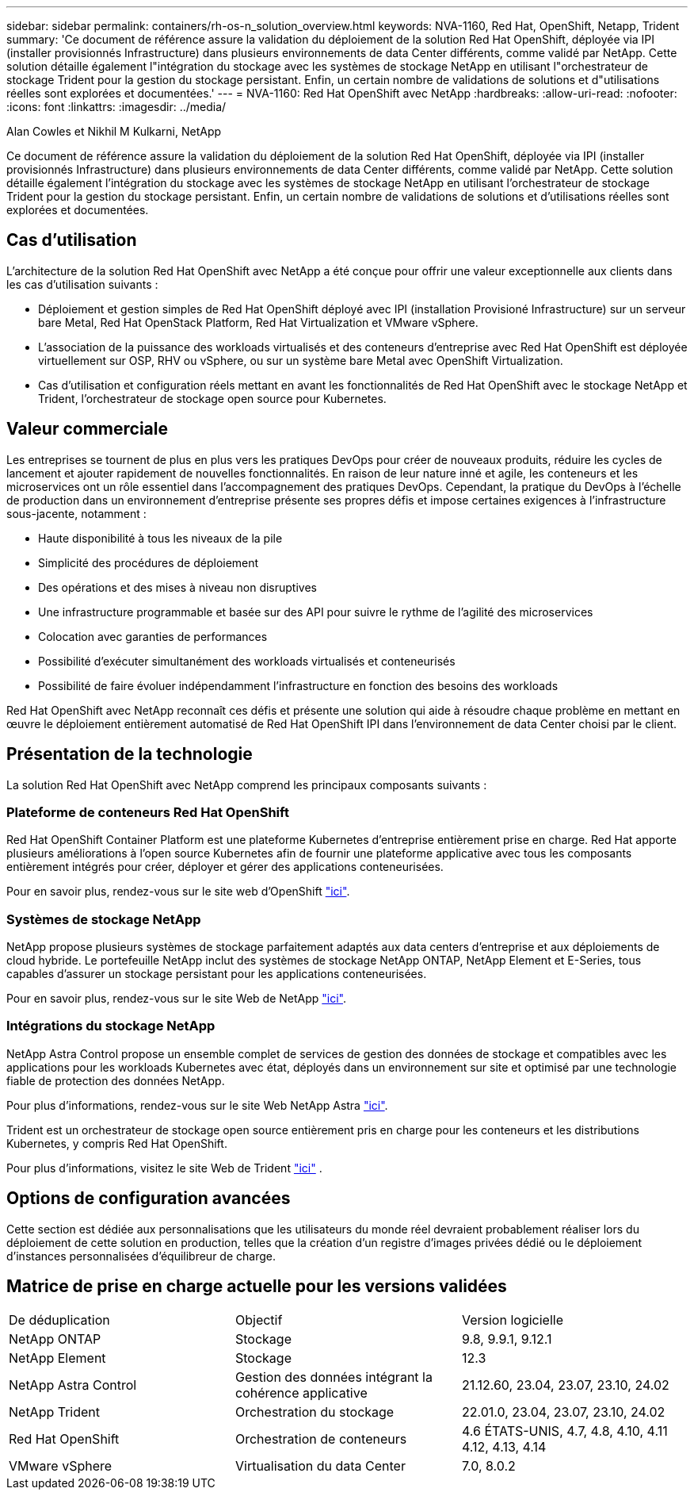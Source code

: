 ---
sidebar: sidebar 
permalink: containers/rh-os-n_solution_overview.html 
keywords: NVA-1160, Red Hat, OpenShift, Netapp, Trident 
summary: 'Ce document de référence assure la validation du déploiement de la solution Red Hat OpenShift, déployée via IPI (installer provisionnés Infrastructure) dans plusieurs environnements de data Center différents, comme validé par NetApp. Cette solution détaille également l"intégration du stockage avec les systèmes de stockage NetApp en utilisant l"orchestrateur de stockage Trident pour la gestion du stockage persistant. Enfin, un certain nombre de validations de solutions et d"utilisations réelles sont explorées et documentées.' 
---
= NVA-1160: Red Hat OpenShift avec NetApp
:hardbreaks:
:allow-uri-read: 
:nofooter: 
:icons: font
:linkattrs: 
:imagesdir: ../media/


Alan Cowles et Nikhil M Kulkarni, NetApp

[role="lead"]
Ce document de référence assure la validation du déploiement de la solution Red Hat OpenShift, déployée via IPI (installer provisionnés Infrastructure) dans plusieurs environnements de data Center différents, comme validé par NetApp. Cette solution détaille également l'intégration du stockage avec les systèmes de stockage NetApp en utilisant l'orchestrateur de stockage Trident pour la gestion du stockage persistant. Enfin, un certain nombre de validations de solutions et d'utilisations réelles sont explorées et documentées.



== Cas d'utilisation

L'architecture de la solution Red Hat OpenShift avec NetApp a été conçue pour offrir une valeur exceptionnelle aux clients dans les cas d'utilisation suivants :

* Déploiement et gestion simples de Red Hat OpenShift déployé avec IPI (installation Provisioné Infrastructure) sur un serveur bare Metal, Red Hat OpenStack Platform, Red Hat Virtualization et VMware vSphere.
* L'association de la puissance des workloads virtualisés et des conteneurs d'entreprise avec Red Hat OpenShift est déployée virtuellement sur OSP, RHV ou vSphere, ou sur un système bare Metal avec OpenShift Virtualization.
* Cas d'utilisation et configuration réels mettant en avant les fonctionnalités de Red Hat OpenShift avec le stockage NetApp et Trident, l'orchestrateur de stockage open source pour Kubernetes.




== Valeur commerciale

Les entreprises se tournent de plus en plus vers les pratiques DevOps pour créer de nouveaux produits, réduire les cycles de lancement et ajouter rapidement de nouvelles fonctionnalités. En raison de leur nature inné et agile, les conteneurs et les microservices ont un rôle essentiel dans l'accompagnement des pratiques DevOps. Cependant, la pratique du DevOps à l'échelle de production dans un environnement d'entreprise présente ses propres défis et impose certaines exigences à l'infrastructure sous-jacente, notamment :

* Haute disponibilité à tous les niveaux de la pile
* Simplicité des procédures de déploiement
* Des opérations et des mises à niveau non disruptives
* Une infrastructure programmable et basée sur des API pour suivre le rythme de l'agilité des microservices
* Colocation avec garanties de performances
* Possibilité d'exécuter simultanément des workloads virtualisés et conteneurisés
* Possibilité de faire évoluer indépendamment l'infrastructure en fonction des besoins des workloads


Red Hat OpenShift avec NetApp reconnaît ces défis et présente une solution qui aide à résoudre chaque problème en mettant en œuvre le déploiement entièrement automatisé de Red Hat OpenShift IPI dans l'environnement de data Center choisi par le client.



== Présentation de la technologie

La solution Red Hat OpenShift avec NetApp comprend les principaux composants suivants :



=== Plateforme de conteneurs Red Hat OpenShift

Red Hat OpenShift Container Platform est une plateforme Kubernetes d'entreprise entièrement prise en charge. Red Hat apporte plusieurs améliorations à l'open source Kubernetes afin de fournir une plateforme applicative avec tous les composants entièrement intégrés pour créer, déployer et gérer des applications conteneurisées.

Pour en savoir plus, rendez-vous sur le site web d'OpenShift https://www.openshift.com["ici"].



=== Systèmes de stockage NetApp

NetApp propose plusieurs systèmes de stockage parfaitement adaptés aux data centers d'entreprise et aux déploiements de cloud hybride. Le portefeuille NetApp inclut des systèmes de stockage NetApp ONTAP, NetApp Element et E-Series, tous capables d'assurer un stockage persistant pour les applications conteneurisées.

Pour en savoir plus, rendez-vous sur le site Web de NetApp https://www.netapp.com["ici"].



=== Intégrations du stockage NetApp

NetApp Astra Control propose un ensemble complet de services de gestion des données de stockage et compatibles avec les applications pour les workloads Kubernetes avec état, déployés dans un environnement sur site et optimisé par une technologie fiable de protection des données NetApp.

Pour plus d'informations, rendez-vous sur le site Web NetApp Astra https://docs.netapp.com/us-en/astra-family/["ici"].

Trident est un orchestrateur de stockage open source entièrement pris en charge pour les conteneurs et les distributions Kubernetes, y compris Red Hat OpenShift.

Pour plus d'informations, visitez le site Web de Trident https://docs.netapp.com/us-en/trident/index.html["ici"] .



== Options de configuration avancées

Cette section est dédiée aux personnalisations que les utilisateurs du monde réel devraient probablement réaliser lors du déploiement de cette solution en production, telles que la création d'un registre d'images privées dédié ou le déploiement d'instances personnalisées d'équilibreur de charge.



== Matrice de prise en charge actuelle pour les versions validées

|===


| De déduplication | Objectif | Version logicielle 


| NetApp ONTAP | Stockage | 9.8, 9.9.1, 9.12.1 


| NetApp Element | Stockage | 12.3 


| NetApp Astra Control | Gestion des données intégrant la cohérence applicative | 21.12.60, 23.04, 23.07, 23.10, 24.02 


| NetApp Trident | Orchestration du stockage | 22.01.0, 23.04, 23.07, 23.10, 24.02 


| Red Hat OpenShift | Orchestration de conteneurs | 4.6 ÉTATS-UNIS, 4.7, 4.8, 4.10, 4.11 4.12, 4.13, 4.14 


| VMware vSphere | Virtualisation du data Center | 7.0, 8.0.2 
|===